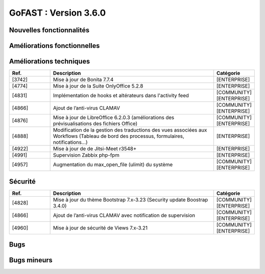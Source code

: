********************************************
GoFAST :  Version 3.6.0
********************************************


Nouvelles fonctionnalités
*************************
.. csv-table::  
   :header: "Ref.", "Description", "Catégorie"
   :widths: 10, 40, 10
   
      "[4848]","Mise à jour majeure du moteur de Workflows BonitaSoft 7.7.4 : nouvelle ergonomie, nouvelles fonctionnalités, nouvelles notifications, meilleures performances","[ENTERPRISE]"
      "[4711]","Nouvelle vue "historique" pour les workflows archivés accessible depuis la page d’un document (bouton "Processus et Tâches")","[ENTERPRISE]"
      "[4262]","Historique détaillé des actions et commentaires faits dans un workflow en cours (accessible depuis la page du document)","[ENTERPRISE]"
      "[4713]","Historique détaillé des actions et commentaires faits dans un workflow archivé (accessible depuis la page du document)","[ENTERPRISE]"
      "[4822]","Nouveau formulaire pour le workflow standard : ergonomie, possibilité de rechercher et ajouter plusieurs documents","[ENTERPRISE]"
      "[4783]","Création de widgets GoFAST sur BonitaSoft (possibilité de modéliser des processus avec des actions automatiques sur les documents grâce à un module GoFAST pour Bonita studio)","[ENTERPRISE]"
      "[4784]","Nouveaux connecteurs BonitaSoft/GoFAST (+ amélioration des existants)","[ENTERPRISE]"
      "[4820]","Nouvelles API supplémentaires pour BonitaSoft","[ENTERPRISE]"
      "[1640]","Création de Listes d’Utilisateurs : gestion en masse et automatique des accès aux Espaces Collaboratifs","[COMMUNITY][ENTERPRISE]"
      "[3782]","Nouvelle API REST GoFAST pour simplifier les couplages avec d’autres outils métiers","[COMMUNITY][ENTERPRISE]"
      "[4141]","Gestion en masse des documents depuis le panier documentaire (multi-emplacement, gestion de la taxonomie et publications)","[COMMUNITY][ENTERPRISE]"
      "[4201]","Création en masse des "Publications" depuis des documents de travail en un clic","[COMMUNITY][ENTERPRISE]"
      "[4202]","Comparatif de versions pour visualiser les écarts entre 2 versions d'un document en les affichant côte-à-côte [BETA]","[COMMUNITY][ENTERPRISE]"
      "[4273]","Extension des fonctionnalités sur GoFAST mobile : Pouvoir consulter sur la page d’un document sa catégorie, son état et son échéance, Pouvoir renommer un document, Pouvoir accéder et modifier son profil utilisateur, Amélioration de l’affichage du menu déroulant (menu principale), Amélioration du bouton qui permet d’affichage/masquer le bloc de droite","[COMMUNITY][ENTERPRISE]"
      "[4404]","Création d'une zone "Membres Bloqués" sur la page d’un Espace Collaboratif, dans l’onglet "Membres" (sous les utilisateurs en attentes)","[COMMUNITY][ENTERPRISE]"
      "[4561]","Synchronisation des informations relatives à un Espace Collaboratif avec la navigation dans l’arborescence dans GoFAST File Browser (onglet "Documents" d’un Espace Collaboratif)","[COMMUNITY][ENTERPRISE]"
      "[4694]","Persistance des filtres sur le fil d'activité et affichage des filtres appliqués en haut du bloc","[COMMUNITY][ENTERPRISE]"
      "[4798]","Ajout de filtres dans l’annuaire des utilisateurs bloqués","[COMMUNITY][ENTERPRISE]"
      
   
Améliorations fonctionnelles
****************************
.. csv-table::  
   :header: "Ref.", "Description", "Catégorie"
   :widths: 10, 40, 10
   
      "[4198]","Réduction du nombre de clics lors de l’ajout d’une échéance à un document (l’heure et les minutes sont auto-attribuées par défaut)","[COMMUNITY][ENTERPRISE]"
      "[4234]","Sélection en masse dans GoFAST File Browser : cocher plusieurs fichiers/dossiers grâce à des cases (et non seulement via les raccourcis clavier)","[COMMUNITY][ENTERPRISE]"
      "[4282]","Amélioration des notifications liées aux réunions et Webconférences",""
      "[4715]","Amélioration du mécanisme d’autocomplétions des champs de destinataires de messages : lors de la saisie d’un texte il n’y a plus besoin de cliquer sur la suggestion pour valider le destinataire","[COMMUNITY][ENTERPRISE]"
      "[4773]","Dans le panier documentaire, ajout de la possibilité de supprimer tous les éléments du panier en un clic","[COMMUNITY][ENTERPRISE]"
      "[4791]","Exclusion des utilisateurs bloqués de l'autocomplétions dans les champs","[COMMUNITY][ENTERPRISE]"
      "[4835]","Enlever l'envoi de l’e-mail de notification lorsqu'un utilisateur est débloqué","[COMMUNITY][ENTERPRISE]"
      "[4903]","Amélioration de l’affichage (taille) de certaines popups (commentaires, message privé, partage par e-mail, etc.)","[COMMUNITY][ENTERPRISE]"
      "[4914]","Amélioration de l’affichage des Espaces Collaboratifs dont est membre un utilisateur, sur sa page de profil","[COMMUNITY][ENTERPRISE]"
      "[4935]","Amélioration du message explicatif lors de l’affichage de la popup "installation ITHitEditDocumentOpener"","[COMMUNITY][ENTERPRISE]"
      "[4952]","Ajout des rôles finaux des espaces dans le profil de l'utilisateur","[COMMUNITY][ENTERPRISE]"
      "[5002]","Ajout d’un bouton d'accès à la page d'accueil (fil d’activité/tableau de bord) dans le menu principal (à côté du logo)","[COMMUNITY][ENTERPRISE]"


Améliorations techniques
************************
.. csv-table::  
   :header: "Ref.", "Description", "Catégorie"
   :widths: 10, 40, 10

      "[3742]","Mise à jour de Bonita 7.7.4","[ENTERPRISE]"
      "[4774]","Mise à jour de la Suite OnlyOffice 5.2.8","[ENTERPRISE]"
      "[4831]","Implémentation de hooks et altérateurs dans l'activity feed","[COMMUNITY][ENTERPRISE]"
      "[4866]","Ajout de l’anti-virus CLAMAV","[COMMUNITY][ENTERPRISE]"
      "[4876]","Mise à jour de LibreOffice 6.2.0.3 (améliorations des prévisualisations des fichiers Office)","[COMMUNITY][ENTERPRISE]"
      "[4888]","Modification de la gestion des traductions des vues associées aux Workflows (Tableau de bord des processus, formulaires, notifications...)","[ENTERPRISE]"
      "[4922]","Mise à jour de de Jitsi-Meet r3548+","[ENTERPRISE]"
      "[4991]","Supervision Zabbix php-fpm","[ENTERPRISE]"
      "[4957]","Augmentation du max_open_file (ulimit) du système","[COMMUNITY][ENTERPRISE]"


Sécurité
********
.. csv-table::  
   :header: "Ref.", "Description", "Catégorie"
   :widths: 10, 40, 10
   
      "[4828]","Mise à jour du thème Bootstrap 7.x-3.23 (Security update Boostrap 3.4.0)","[COMMUNITY][ENTERPRISE]"
      "[4866]","Ajout de l’anti-virus CLAMAV avec notification de supervision","[COMMUNITY][ENTERPRISE]"
      "[4960]","Mise à jour de sécurité de Views 7.x-3.21","[COMMUNITY][ENTERPRISE]"


Bugs
****
.. csv-table::  
   :header: "Ref.", "Description", "Catégorie"
   :widths: 10, 40, 10

      "[2913]","Correction de la recherche de chaîne exacte entre guillemets (" ")","[COMMUNITY][ENTERPRISE]"
      "[3962]","Correction du retour sur le fil d'activité (via les boutons du navigateur) pour être ramené sur la bonne page du fil (non la 1ère page par défaut)","[COMMUNITY][ENTERPRISE]"
      "[4770]","Permettre l’affichage d’un dossier ayant comme titre "Sites" dans GoFAST File Browser","[COMMUNITY][ENTERPRISE]"
      "[4803]","Correction de l’affichage des dossiers d'un Espace non archivé qui sont affichés comme archivés (dans le formulaire de gestion des emplacements)","[COMMUNITY][ENTERPRISE]"
      "[4829]","Permettre le mécanisme d'exclusion de mot clé dans la recherche (via l’utilisation de l’opérateur "-" )","[COMMUNITY][ENTERPRISE]"
      "[4837]","Correction de l'option "Conserver les filtres actuels" dans la recherche","[COMMUNITY][ENTERPRISE]"
      "[4850]","Contenus filtrés dans les autosuggestions des divers champs (ex : recherche, contenus liés…) selon les droits d’accès (pour éviter de suggérer des documents qui sont non accessibles à l’utilisateur)","[COMMUNITY][ENTERPRISE]"
      "[4915]","Correction du problème d’installation de GoFAST Community via image OVA","[COMMUNITY]"
      "[4943]","Permettre au créateur d'un document de rechercher et filtrer les documents supprimés et les restaurer (dans la limite de conservation dans la corbeille)","[COMMUNITY][ENTERPRISE]"
      "[5000]","Récupération de l'extension de fichier lors de la création d’un document vierge","[COMMUNITY][ENTERPRISE]"


Bugs mineurs
************
.. csv-table::  
   :header: "Ref.", "Description", "Catégorie"
   :widths: 10, 40, 10

      "[4769]","Afficher tous les emplacements existants (fil d’Ariane) sur la page d’un forum","[COMMUNITY][ENTERPRISE]"
      "[4787]","Correction de l’affichage des éléments du bloc "lien vers d'autres contenus" lorsqu’il y a beaucoup de contenus liés","[COMMUNITY][ENTERPRISE]"
      "[4800]","Divers problèmes liés au "sélecteur d’emplacements” dans les formulaires de gestion des emplacements des documents","[COMMUNITY][ENTERPRISE]"
      "[4862]","Correction de l'affichage des filtres appliqués sur le résultat de recherche lorsque qu’il y a beaucoup de critères","[COMMUNITY][ENTERPRISE]"
      "[4870]","Correction du pré-remplissage du champs "Titre" d’un document lors de sa création depuis un modèle (formulaire de création d’un document)","[COMMUNITY][ENTERPRISE]"
      "[4921]","“InvalidAccessError : Failed to execute” lors webconference","[ENTERPRISE][JITSI][CHROME]"
      "[4939]","Permettre à l’utilisateur de charger une image supérieure à 1Mb pour sa photo de profil","[COMMUNITY][ENTERPRISE]"
      "[4945]","Site inaccessible si lancement avec options par defaut (à priori security)","[COMMUNITY][AWS]"
      "[4946]","Champs obligatoires non indiqués comme obligatoires","[COMMUNITY]"
      "[4947]","Après soumission config "This site cannot be reached" si pas d'entrée DNS","[COMMUNITY][AWS]"
      "[4948]","Correction du positionnement de la popup du multi-emplacement sur la page du document","[COMMUNITY][ENTERPRISE]"
      "[4974]","Afficher des icones manquantes dans l’éditeur de texte de l'accueil d'un Espace Collaboratif","[COMMUNITY][ENTERPRISE]"
      "[4977]","Afficher l’éditeur de texte du microblogging (sur le fil d’activité)","[COMMUNITY][ENTERPRISE]"
      "[4995]","Dans GoFAST File Browser, activer les boutons d'actions quand les éléments sont sélectionnés par via les cases à cocher","[COMMUNITY][ENTERPRISE]"

